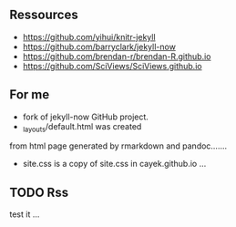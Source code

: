 ** Ressources

- https://github.com/yihui/knitr-jekyll
- https://github.com/barryclark/jekyll-now
- https://github.com/brendan-r/brendan-R.github.io
- https://github.com/SciViews/SciViews.github.io

** For me
- fork of jekyll-now GitHub project.
- _layouts/default.html was created 
from html page generated by rmarkdown and pandoc.......
- site.css is a copy of site.css in cayek.github.io ...

** TODO Rss
test it ...

